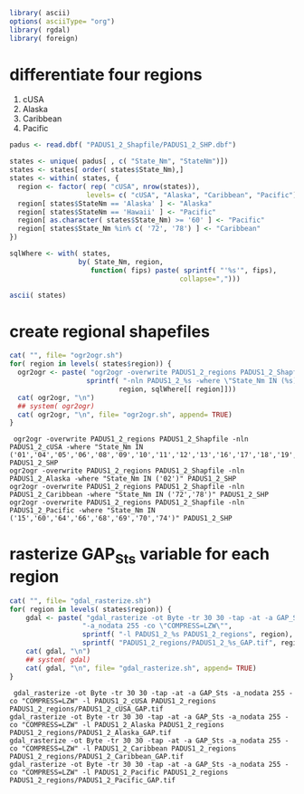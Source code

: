
#+PROPERTY: session *R*
#+PROPERTY: cache no

#+NAME: init
#+BEGIN_SRC R :results silent
  library( ascii)
  options( asciiType= "org")
  library( rgdal)
  library( foreign)
#+END_SRC

* differentiate four regions
  1. cUSA
  2. Alaska
  3. Caribbean
  4. Pacific


#+NAME: regions
#+BEGIN_SRC R :results silent
  padus <- read.dbf( "PADUS1_2_Shapfile/PADUS1_2_SHP.dbf")
  
  states <- unique( padus[ , c( "State_Nm", "StateNm")])
  states <- states[ order( states$State_Nm),]
  states <- within( states, {
    region <- factor( rep( "cUSA", nrow(states)),
                     levels= c( "cUSA", "Alaska", "Caribbean", "Pacific"))
    region[ states$StateNm == 'Alaska' ] <- "Alaska"
    region[ states$StateNm == 'Hawaii' ] <- "Pacific"
    region[ as.character( states$State_Nm) >= '60' ] <- "Pacific"
    region[ states$State_Nm %in% c( '72', '78') ] <- "Caribbean"
  })
  
  sqlWhere <- with( states,
                   by( State_Nm, region,
                      function( fips) paste( sprintf( "'%s'", fips),
                                            collapse=",")))
#+END_SRC

#+NAME: states
#+BEGIN_SRC R :results output org
  ascii( states)
#+END_SRC

* create regional shapefiles
#+NAME: ogr2ogr
#+BEGIN_SRC R :results output verbatim
  cat( "", file= "ogr2ogr.sh")
  for( region in levels( states$region)) {
    ogr2ogr <- paste( "ogr2ogr -overwrite PADUS1_2_regions PADUS1_2_Shapfile",
                     sprintf( "-nln PADUS1_2_%s -where \"State_Nm IN (%s)\" PADUS1_2_SHP",
                             region, sqlWhere[[ region]]))
    cat( ogr2ogr, "\n")
    ## system( ogr2ogr)
    cat( ogr2ogr, "\n", file= "ogr2ogr.sh", append= TRUE)
  }
#+END_SRC


#+results[52ba8508b136001e99a288f81afb47d5bb8100fa]: ogr2ogr
:  ogr2ogr -overwrite PADUS1_2_regions PADUS1_2_Shapfile -nln PADUS1_2_cUSA -where "State_Nm IN ('01','04','05','06','08','09','10','11','12','13','16','17','18','19','20','21','22','23','24','25','26','27','28','29','30','31','32','33','34','35','36','37','38','39','40','41','42','44','45','46','47','48','49','50','51','53','54','55','56')" PADUS1_2_SHP 
: ogr2ogr -overwrite PADUS1_2_regions PADUS1_2_Shapfile -nln PADUS1_2_Alaska -where "State_Nm IN ('02')" PADUS1_2_SHP 
: ogr2ogr -overwrite PADUS1_2_regions PADUS1_2_Shapfile -nln PADUS1_2_Caribbean -where "State_Nm IN ('72','78')" PADUS1_2_SHP 
: ogr2ogr -overwrite PADUS1_2_regions PADUS1_2_Shapfile -nln PADUS1_2_Pacific -where "State_Nm IN ('15','60','64','66','68','69','70','74')" PADUS1_2_SHP


* rasterize GAP_Sts variable for each region
#+NAME: gdal_rasterize
#+BEGIN_SRC R :results output verbatim
  cat( "", file= "gdal_rasterize.sh")
  for( region in levels( states$region)) {
      gdal <- paste( "gdal_rasterize -ot Byte -tr 30 30 -tap -at -a GAP_Sts",
                    "-a_nodata 255 -co \"COMPRESS=LZW\"",
                    sprintf( "-l PADUS1_2_%s PADUS1_2_regions", region),
                    sprintf( "PADUS1_2_regions/PADUS1_2_%s_GAP.tif", region))
      cat( gdal, "\n")
      ## system( gdal)
      cat( gdal, "\n", file= "gdal_rasterize.sh", append= TRUE)
  }
#+END_SRC

#+results[0bb5af5180ffc0f17c4ed06cb485466a57153cd1]: gdal_rasterize
:  gdal_rasterize -ot Byte -tr 30 30 -tap -at -a GAP_Sts -a_nodata 255 -co "COMPRESS=LZW" -l PADUS1_2_cUSA PADUS1_2_regions PADUS1_2_regions/PADUS1_2_cUSA_GAP.tif 
: gdal_rasterize -ot Byte -tr 30 30 -tap -at -a GAP_Sts -a_nodata 255 -co "COMPRESS=LZW" -l PADUS1_2_Alaska PADUS1_2_regions PADUS1_2_regions/PADUS1_2_Alaska_GAP.tif 
: gdal_rasterize -ot Byte -tr 30 30 -tap -at -a GAP_Sts -a_nodata 255 -co "COMPRESS=LZW" -l PADUS1_2_Caribbean PADUS1_2_regions PADUS1_2_regions/PADUS1_2_Caribbean_GAP.tif 
: gdal_rasterize -ot Byte -tr 30 30 -tap -at -a GAP_Sts -a_nodata 255 -co "COMPRESS=LZW" -l PADUS1_2_Pacific PADUS1_2_regions PADUS1_2_regions/PADUS1_2_Pacific_GAP.tif

* 
